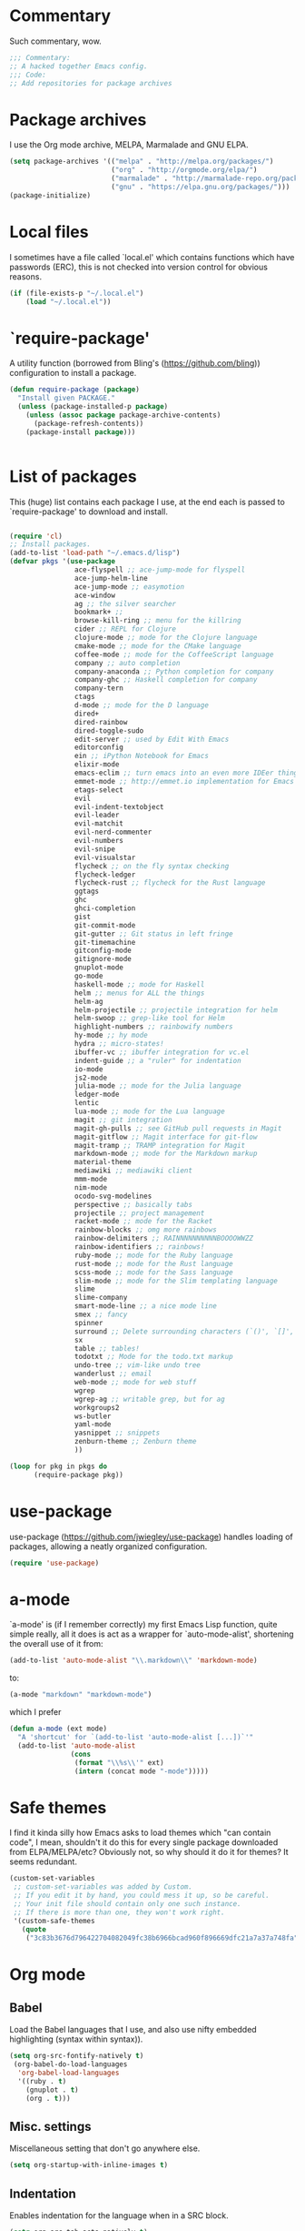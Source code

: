 * Commentary
  Such commentary, wow.

  #+begin_src emacs-lisp :tangle yes
    ;;; Commentary:
    ;; A hacked together Emacs config.
    ;;; Code:
    ;; Add repositories for package archives
  #+end_src


* Package archives
  
  I use the Org mode archive, MELPA, Marmalade and GNU ELPA.

  #+begin_src emacs-lisp :tangle yes
    (setq package-archives '(("melpa" . "http://melpa.org/packages/")
                             ("org" . "http://orgmode.org/elpa/")
                             ("marmalade" . "http://marmalade-repo.org/packages/")
                             ("gnu" . "https://elpa.gnu.org/packages/")))
    (package-initialize)
  #+end_src

* Local files

  I sometimes have a file called `local.el' which contains functions which have passwords (ERC), this is not checked into version control for obvious reasons.

  #+BEGIN_SRC emacs-lisp :tangle yes
    (if (file-exists-p "~/.local.el")
        (load "~/.local.el"))
  #+END_SRC

* `require-package'

  A utility function (borrowed from Bling's (https://github.com/bling)) configuration to install a package.
  
  #+BEGIN_SRC emacs-lisp :tangle yes
    (defun require-package (package)
      "Install given PACKAGE."
      (unless (package-installed-p package)
        (unless (assoc package package-archive-contents)
          (package-refresh-contents))
        (package-install package)))


  #+END_SRC
  
* List of packages

  This (huge) list contains each package I use, at the end each is passed to `require-package' to download and install.
  
  #+BEGIN_SRC emacs-lisp :tangle yes

    (require 'cl)
    ;; Install packages.
    (add-to-list 'load-path "~/.emacs.d/lisp")
    (defvar pkgs '(use-package
                    ace-flyspell ;; ace-jump-mode for flyspell
                    ace-jump-helm-line
                    ace-jump-mode ;; easymotion
                    ace-window
                    ag ;; the silver searcher
                    bookmark+ ;; 
                    browse-kill-ring ;; menu for the killring
                    cider ;; REPL for Clojure
                    clojure-mode ;; mode for the Clojure language
                    cmake-mode ;; mode for the CMake language
                    coffee-mode ;; mode for the CoffeeScript language
                    company ;; auto completion
                    company-anaconda ;; Python completion for company
                    company-ghc ;; Haskell completion for company
                    company-tern
                    ctags
                    d-mode ;; mode for the D language
                    dired+
                    dired-rainbow
                    dired-toggle-sudo
                    edit-server ;; used by Edit With Emacs
                    editorconfig
                    ein ;; iPython Notebook for Emacs
                    elixir-mode
                    emacs-eclim ;; turn emacs into an even more IDEer thing using eclim!
                    emmet-mode ;; http://emmet.io implementation for Emacs
                    etags-select
                    evil
                    evil-indent-textobject
                    evil-leader
                    evil-matchit
                    evil-nerd-commenter
                    evil-numbers
                    evil-snipe
                    evil-visualstar
                    flycheck ;; on the fly syntax checking
                    flycheck-ledger
                    flycheck-rust ;; flycheck for the Rust language
                    ggtags
                    ghc 
                    ghci-completion
                    gist
                    git-commit-mode
                    git-gutter ;; Git status in left fringe
                    git-timemachine
                    gitconfig-mode
                    gitignore-mode
                    gnuplot-mode
                    go-mode
                    haskell-mode ;; mode for Haskell
                    helm ;; menus for ALL the things
                    helm-ag
                    helm-projectile ;; projectile integration for helm
                    helm-swoop ;; grep-like tool for Helm
                    highlight-numbers ;; rainbowify numbers
                    hy-mode ;; hy mode
                    hydra ;; micro-states!
                    ibuffer-vc ;; ibuffer integration for vc.el
                    indent-guide ;; a "ruler" for indentation
                    io-mode
                    js2-mode
                    julia-mode ;; mode for the Julia language
                    ledger-mode
                    lentic
                    lua-mode ;; mode for the Lua language
                    magit ;; git integration
                    magit-gh-pulls ;; see GitHub pull requests in Magit
                    magit-gitflow ;; Magit interface for git-flow
                    magit-tramp ;; TRAMP integration for Magit
                    markdown-mode ;; mode for the Markdown markup
                    material-theme
                    mediawiki ;; mediawiki client
                    mmm-mode
                    nim-mode
                    ocodo-svg-modelines
                    perspective ;; basically tabs
                    projectile ;; project management
                    racket-mode ;; mode for the Racket 
                    rainbow-blocks ;; omg more rainbows
                    rainbow-delimiters ;; RAINNNNNNNNNNBOOOOWWZZ
                    rainbow-identifiers ;; rainbows!
                    ruby-mode ;; mode for the Ruby language
                    rust-mode ;; mode for the Rust language
                    scss-mode ;; mode for the Sass language
                    slim-mode ;; mode for the Slim templating language
                    slime
                    slime-company
                    smart-mode-line ;; a nice mode line
                    smex ;; fancy
                    spinner
                    surround ;; Delete surrounding characters (`()', `[]', etc.).
                    sx
                    table ;; tables!
                    todotxt ;; Mode for the todo.txt markup
                    undo-tree ;; vim-like undo tree
                    wanderlust ;; email
                    web-mode ;; mode for web stuff
                    wgrep
                    wgrep-ag ;; writable grep, but for ag
                    workgroups2
                    ws-butler
                    yaml-mode
                    yasnippet ;; snippets
                    zenburn-theme ;; Zenburn theme
                    ))

    (loop for pkg in pkgs do
          (require-package pkg))

  #+END_SRC

* use-package  
  use-package (https://github.com/jwiegley/use-package) handles loading of packages, allowing a neatly organized configuration.

  #+BEGIN_SRC emacs-lisp :tangle yes
    (require 'use-package)
  #+END_SRC

* a-mode

  `a-mode' is (if I remember correctly) my first Emacs Lisp function, quite simple really, all it does is act as a wrapper for `auto-mode-alist', shortening the overall use of it from:

  #+BEGIN_SRC emacs-lisp :tangle no
    (add-to-list 'auto-mode-alist "\\.markdown\\" 'markdown-mode)
  #+END_SRC

  to:

  #+BEGIN_SRC emacs-lisp :tangle no
    (a-mode "markdown" "markdown-mode")
  #+END_SRC

  which I prefer

  #+BEGIN_SRC emacs-lisp :tangle yes
    (defun a-mode (ext mode)
      "A 'shortcut' for `(add-to-list 'auto-mode-alist [...])`'"
      (add-to-list 'auto-mode-alist
                   (cons
                    (format "\\%s\\'" ext)
                    (intern (concat mode "-mode")))))
  #+END_SRC

* Safe themes

  I find it kinda silly how Emacs asks to load themes which "can contain code", I mean, shouldn't it do this for every single package downloaded from ELPA/MELPA/etc? Obviously not, so why should it do it for themes? It seems redundant.

  #+BEGIN_SRC emacs-lisp :tangle yes
    (custom-set-variables
     ;; custom-set-variables was added by Custom.
     ;; If you edit it by hand, you could mess it up, so be careful.
     ;; Your init file should contain only one such instance.
     ;; If there is more than one, they won't work right.
     '(custom-safe-themes
       (quote
        ("3c83b3676d796422704082049fc38b6966bcad960f896669dfc21a7a37a748fa" "a27c00821ccfd5a78b01e4f35dc056706dd9ede09a8b90c6955ae6a390eb1c1e" default))))
  #+END_SRC

* Org mode
** Babel

   Load the Babel languages that I use, and also use nifty embedded highlighting (syntax within syntax)).

   #+BEGIN_SRC emacs-lisp :tangle yes
    (setq org-src-fontify-natively t)
     (org-babel-do-load-languages
      'org-babel-load-languages
      '((ruby . t)
        (gnuplot . t)
        (org . t)))
   #+END_SRC
   
** Misc. settings

Miscellaneous setting that don't go anywhere else.  

  #+BEGIN_SRC emacs-lisp :tangle yes
    (setq org-startup-with-inline-images t)
  #+END_SRC

** Indentation

   
   Enables indentation for the language when in a SRC block.
   
   #+BEGIN_SRC emacs-lisp :tangle yes
     (setq org-src-tab-acts-natively t)
   #+END_SRC

* Flycheck

  Flycheck is the "modern equivalent of flymake", think of it as [[https://github.com/scrooloose/syntastic][Syntastic]] but for Emacs.

  It adds:

  - Markers in the fringe where syntax errors/style errors/warnings occur.
  - Adds an underline exactly where the error occurs. Fantastic when using a spell checker.
    
#+BEGIN_SRC emacs-lisp :tangle yes
  (use-package flycheck
    :init
    (setq flycheck-check-syntax-automatically '(save mode-enabled)) ;; check when the file is written, or a new mode is enabled.
    (setq flycheck-highlighting-mode 'symbols)
    (setq flycheck-indication-mode 'left-fringe)) ;; indicate syntax errors/warnings in the left-fringe.
#+END_SRC


** Load-path inheritance

   This makes sure that when requiring a file that's within my `load-path' when editing Emacs Lisp code that Flycheck uses my load-path instead of an internal one.

   #+BEGIN_SRC emacs-lisp :tangle yes
     (setq-default flycheck-emacs-lisp-load-path 'inherit)
   #+END_SRC


* SLIME
  
SLIME (Superior Lisp Interaction Mode for Emacs) turns Emacs into an excellent IDE for Common Lisp.

The following makes sure that I can still use the SLIME REPL history when on-the-go with my physical keyboard and phone.

`slime-setup' is also loads:

- slime-fancy: makes SLIME spiffy with history, and other stuff.
- slime-repl: the core of SLIME
- slime-company: auto-completion in the REPL when using SLIME.

#+BEGIN_SRC emacs-lisp :tangle yes
  (require 'slime-autoloads)
  (use-package slime
    :config
    (add-hook 'slime-repl-mode-hook
              (lambda ()
                ;; my portable keyboard + VX Connectbot doesn't like M-p and M-n.
                (evil-define-key 'insert slime-repl-mode-map (kbd "C-p") 'slime-repl-previous-input)
                (evil-define-key 'insert slime-repl-mode-map (kbd "C-n") 'slime-repl-next-input)
                (evil-define-key 'normal slime-repl-mode-map (kbd "C-p") 'slime-repl-previous-input)
                (evil-define-key 'normal slime-repl-mode-map (kbd "C-n") 'slime-repl-next-input)))
    (slime-setup '(slime-fancy slime-repl slime-company)))
#+END_SRC


* Emmet

[[http:/emmet.io][Emmet]] is an incredibly useful tool when dealing with HTML, think of it as "super-charged snippets for HTML".

** =turn-on-emmet-mode=

Tiny function to use instead of =(lambda [...])= to DRY the code.
 
#+BEGIN_SRC emacs-lisp :tangle yes
  (defun turn-on-emmet-mode ()
    (emmet-mode 1))
#+END_SRC

For =(web|sgml|css)-mode=, turn on emmet-mode.

#+BEGIN_SRC emacs-lisp :tangle yes
  (use-package emmet-mode
    :config
    (add-hook 'web-mode-hook 'turn-on-emmet-mode)
    (add-hook 'sgml-mode-hook 'turn-on-emmet-mode)
    (add-hook 'css-mode-hook 'turn-on-emmet-mode))
#+END_SRC



#+BEGIN_SRC emacs-lisp :tangle yes


* ace-jump

=ace-jump= is like VIM's [[https://github.com/Lokaltog/vim-easymotion][EasyMotion]] but for Emacs.

#+BEGIN_SRC emacs-lisp :tangle yes
  (use-package ace-jump-mode
  :config
  (define-key global-map (kbd "C-c SPC") 'ace-jump-mode))
  #+END_SRC

** Flyspell
   
=ace-flyspell= navigating to incorrect spelling of words using =ace-jump=, I bind it to =C-c .

#+BEGIN_SRC emacs-lisp :tangle yes
  (use-package ace-flyspell
  :config
  (define-key global-map (kbd "C-c .") 'ace-flyspell-jump-word))
#+END_SRC


** Helm
   
=ace-jump-helm-line= allows jumping to a Helm completion entry using =ace-jump=.

#+BEGIN_SRC emacs-lisp :tangle yes
  (use-package ace-jump-helm-line
  :config
  (define-key helm-map (kbd "C-@") 'ace-jump-helm-line))
#+END_SRC


** Windows

=ace-window= allows jumping to a window using =ace-jump=

#+BEGIN_SRC emacs-lisp :tangle yes
  (use-package ace-window
    :config
    (define-key global-map (kbd "C-c w") 'ace-window))
#+END_SRC


* Cider

I like Clojure, so CIDER is a must for me.

The following enables Eldoc for use with CIDER.

#+BEGIN_SRC emacs-lisp :tangle yes
  (use-package cider
    :config
    (add-hook 'cider-mode-hook 'cider-turn-on-eldoc-mode))
#+END_SRC

* CMake

CMake is a great alternative to autotools/automake. I use it for any C/C++ project I work on.

The following makes =CMakeLists.txt= use =cmake-mode=.

#+BEGIN_SRC emacs-lisp :tangle yes
  (use-package cmake-mode
    :init
    (add-to-list 'auto-mode-alist
                 '("CMakeLists.txt" . cmake-mode)) )
#+END_SRC

* Auto completion

=Company= is a fantastic alternative to =auto-complete=.

The following:

- Enables it globally.
- Makes the completion window popup almost instantly.
- Makes the completion window popup even if I type a single character.
- Unbinds `C-w` when within the completion window to prevent a conflict with =evil-mode=.
- Rebind the previously unbound =company-show-location= to =C-u=.
- And finally makes =company-backends= local.

#+BEGIN_SRC emacs-lisp :tangle yes
  (use-package company
    :config
    (add-hook 'after-init-hook 'global-company-mode) ;; enable company-mode globally
    (setq company-idle-delay 0.1)
    (setq company-minimum-prefix-length 1)
    (unbind-key (kbd "C-w") company-active-map)
    (define-key company-active-map (kbd "C-u") 'company-show-location)
    (make-variable-buffer-local 'company-backends))
#+END_SRC

** Anaconda

Allows for auto-completion with Python and Company.

#+BEGIN_SRC emacs-lisp :tangle yes
  (use-package company-anaconda
    :config
    (add-hook 'python-mode-hook (lambda ()
                                  (anaconda-mode)
                                  (add-to-list 'company-backends 'company-anaconda))))
#+END_SRC


** Haskell

Utilize =ghc= to autocomplete using Company.

#+BEGIN_SRC emacs-lisp :tangle yes
  (use-package company-ghc
    :config
    (add-hook 'haskell-mode-hook (lambda ()
                                   (add-to-list 'company-backends 'company-ghc))))
#+END_SRC


* edit-server

The Chrom(e|ium) addon [[https://chrome.google.com/webstore/detail/edit-with-emacs/ljobjlafonikaiipfkggjbhkghgicgoh][Edit with Emacs]] requires this.

#+BEGIN_SRC emacs-lisp :tangle yes
  (use-package edit-server
    :config
    (when (string= (system-name) "linux-nyit.site") ;; home PC
      (edit-server-start)))
#+END_SRC


* EVIL

EVIL is VIM within Emacs.

#+BEGIN_SRC emacs-lisp :tangle yes
  (use-package evil
    :config
    (evil-mode 1)
    (evil-define-key 'normal global-map (kbd "}]") 'emmet-next-edit-point)
    (evil-define-key 'normal global-map (kbd "{[") 'emmet-prev-edit-point)
    (evil-define-key 'normal global-map (kbd "U") 'undo-tree-visualize))
#+END_SRC

* NERD-commenter

VIM's NERD-commenter but for Emacs.

#+BEGIN_SRC emacs-lisp :tangle yes
  (use-package evil-nerd-commenter
    :config
    (define-key evil-normal-state-map "gci" 'evilnc-comment-or-uncomment-lines)
    (define-key evil-normal-state-map "gcl" 'evilnc-quick-comment-or-uncomment-to-the-line)
    (define-key evil-normal-state-map "gll" 'evilnc-quick-comment-or-uncomment-to-the-line)
    (define-key evil-normal-state-map "gcc" 'evilnc-copy-and-comment-lines)
    (define-key evil-normal-state-map "gcp" 'evilnc-comment-or-uncomment-paragraphs)
    (define-key evil-normal-state-map "gcr" 'comment-or-uncomment-region)
    (define-key evil-normal-state-map "gcv" 'evilnc-toggle-invert-comment-line-by-line))
#+END_SRC

#+BEGIN_SRC emacs-lisp :tangle yes


  (use-package ggtags
  :config
  (add-hook 'prog-mode-hook 'ggtags-mode))

  (use-package git-gutter
  :config
  (global-git-gutter-mode 1)
  (git-gutter:linum-setup))


  (use-package haskell-mode
  :config
  (setq haskell-font-lock-symbols t)
  (add-hook 'haskell-mode-hook 'ghc-init)
  (add-hook 'haskell-mode-hook 'turn-on-haskell-indentation))

  (use-package helm
  :config
  (helm-mode 1)
  (helm-autoresize-mode 1))

  (use-package helm-projectile
  :config
  (global-set-key (kbd "C-c h") 'helm-projectile))

  (use-package ibuffer-vc
  :bind ("C-x C-b" . ibuffer)
  :init
  (require 'ibuffer-vc)
  :config
  (setq ibuffer-formats
  '((mark modified read-only vc-status-mini " "
  (name 18 18 :left :elide)
  " "
  (size 9 -1 :right)
  " "
  (mode 16 16 :left :elide)
  " "
  (vc-status 16 16 :left)
  " "
  filename-and-process)))
  (add-hook 'ibuffer-hook
  (lambda ()
  (ibuffer-vc-set-filter-groups-by-vc-root))))
  (use-package indent-guide
  :config
  (indent-guide-global-mode 1))

  (use-package io-mode)


  (use-package js2-mode
  :init
  (a-mode ".js" "js2")
  (add-hook 'js2-mode-hook (lambda ()
  (tern-mode t)
  (add-to-list 'company-backends 'company-tern))))

  (use-package mediawiki)

  (use-package mmm-mode
  :config
  (mmm-add-classes
  '((markdown-latex
  :submode latex-mode
  :front "\\\\begin" ;; 2 blackslashes because of basedocument requiring 2 because of macro processing.
  :back "\\\\end")
  (markdown-erb
  :submode ruby-mode
  :front "<%"
  :back "%>")))
  (mmm-add-mode-ext-class 'markdown-mode "\\.md\\'" 'markdown-latex)
  (mmm-add-mode-ext-class 'markdown-mode "\\.mderb\\'" 'markdown-erb))

  (use-package projectile
  :config
  (projectile-global-mode))


  (use-package smart-mode-line
  :config
  (setq sml/theme 'dark)
  (sml/setup))
  ;; modeline setup
  (use-package smex
  :bind ("M-x" . smex)
  :bind ("M-X" . smex-major-mode-commands))

  (use-package surround
  :config
  (global-surround-mode 1))

  (use-package todotxt)


  (use-package web-mode
  :init
  (a-mode ".phtml" "web")
  (a-mode ".tpl\\.php" "web")
  (a-mode ".[agj]sp" "web")
  (a-mode ".as[cp]x" "web")
  (a-mode ".erb" "web")
  (a-mode ".mustache" "web")
  (a-mode ".djhtml" "web")
  (a-mode ".ejs" "web")
  (a-mode ".html?" "web")
  (a-mode ".php" "web"))

  (use-package ws-butler
  :config
  (add-hook 'prog-mode-hook 'ws-butler-mode))

  (use-package yasnippet
  :config
  (yas-global-mode 1)
  (a-mode ".snip" "snippet")
  (define-key yas-minor-mode-map (kbd "C-c n") 'yas-next-field)
  (define-key yas-minor-mode-map (kbd "C-c p") 'yas-prev-field)
  (define-key yas-minor-mode-map (kbd "<tab>") nil)
  (define-key yas-minor-mode-map (kbd "TAB") nil)
  (define-key evil-insert-state-map (kbd "C-c RET") 'yas-expand))(require 'tramp)
  (require 'whitespace)

  (column-number-mode 1)

  (menu-bar-mode -1) ;; disabe menubar
  (tool-bar-mode -1) ;; disable toolbar
  (scroll-bar-mode -1) ;; disable scrollbar
  (global-linum-mode 1) ;; enable line numbers
  (require 'ctags)
  (setq ctags-command "/usr/bin/ctags-exuberant -e -R ")
  (setq vc-follow-symlinks t)

  ;; Haskell!
  (autoload 'ghc-init "ghc" nil t)

  (defun get-rnd-list (lst)
  "Get a random item from a list."
  (nth (random* (length lst)) lst))

  (defun random-color ()
  "Get a random color."
  (get-rnd-list '("blue" "red" "yellow" "pink")))

  (autoload 'wl "wl" "Wanderlust" t)
  (add-to-list 'auto-mode-alist 
  '(".wl" . emacs-lisp-mode)) 
  (a-mode ".md" "markdown")
  (a-mode ".markdown" "markdown")
  (a-mode ".mderb" "markdown")
  (a-mode ".mw" "mediawiki")
  (a-mode "Gemfile" "ruby")
  (a-mode "Guardfile" "ruby")
  (a-mode "Rakefile" "ruby")
  (a-mode ".ledger" "ledger")
  (add-to-list 'auto-mode-alist
  '("mutt-" . mail-mode)) ;; mutt temporary files

  ;; From Bling
  (defun my-evil-modeline-change (default-color)
  "changes the modeline color when the evil mode changes"
  (let ((color (cond ((evil-insert-state-p) '("#002233" . "#ffffff"))
  ((evil-visual-state-p) '("#330022" . "#ffffff"))
  ((evil-normal-state-p) default-color)
  (t '("#440000" . "#ffffff")))))
  (set-face-background 'mode-line (car color))
  (set-face-foreground 'mode-line (cdr color))))

  (lexical-let ((default-color (cons (face-background 'mode-line)
  (face-foreground 'mode-line))))
  (add-hook 'post-command-hook (lambda () (my-evil-modeline-change default-color))))

  (use-package gl-conf-mode
  :config
  (add-to-list 'auto-mode-alist '("gitolite\\.conf\\'" .
  gl-conf-mode)))

  (electric-pair-mode 1)

  (require 'org)
  (define-key global-map (kbd "C-c l") 'org-store-link)
  (define-key global-map (kbd "C-c a") 'org-agenda)
  (setq org-log-done t)
  (setq org-directory "~/org")

  (add-hook 'after-init-hook 'global-flycheck-mode)
  (add-hook 'prog-mode-hook  'flyspell-prog-mode)
  (add-hook 'text-mode-hook  'flyspell-mode)
  (setq python-shell-interpreter "python3") ;; I use Python 3


  (setq slime-contribs '(slime-fancy))
  (setq inferior-lisp-program "clisp")

  ;; Yay material design.
  (load-theme 'material t)

  ;; Key bindings
  ;;(global-set-key (kbd "C-TAB") )
  (global-set-key (kbd "C-c C-c M-x") 'execute-extended-command)
  (global-set-key (kbd "C-c r") 'random-commit-message)

  (use-package evil-leader
  :config
  (evil-leader/set-leader "<SPC>") ;; space is my leader
  (global-evil-leader-mode 1)
  (evil-leader/set-key
  "p b" 'projectile-switch-to-buffer
  "p D" 'projectile-dired
  "p d" 'projectile-find-dir
  "p s" 'projectile-switch-project
  "p R" 'projectile-regenerate-tags
  "p j" 'projectile-find-tag
  "g t r" 'ctags-create-or-update-tags-table))

  (setq list-command-history-max 500)
  (setq-default indent-tabs-mode nil)

  (use-package undo-tree
  :config
  (setq undo-tree-auto-save-history 1)
  (setq undo-tree-history-directory-alist (quote (("." . "~/.emacs.d/undo/"))))
  (setq undo-tree-visualizer-diff t))

  (setq-default tab-width 2)

  (use-package scss-mode
  :config
  (setq scss-compile-at-save nil)
  (a-mode ".scss" "scss"))
  (use-package highlight-numbers
  :config
  (add-hook 'prog-mode-hook 'highlight-numbers-mode))
  (use-package rainbow-identifiers
  :config
  (add-hook 'prog-mode-hook 'rainbow-identifiers-mode))
  (use-package rainbow-delimiters
  :config
  (add-hook 'prog-mode-hook 'rainbow-delimiters-mode))

  ;; Misc functions
  (defun increment-number-at-point ()
  (interactive)
  (skip-chars-backward "0123456789")
  (or (looking-at "[0123456789]+")
  (error "No number at point"))
  (replace-match (number-to-string (1+ (string-to-number (match-string 0))))))

  (add-to-list 'imenu-generic-expression
  '("Used Packages"
  "\\(^\\s-*(use-package +\\)\\(\\_<.+\\_>\\)" 2))


  (defun decrement-number-at-point ()
  (interactive)
  (skip-chars-backward "0123456789")
  (or (looking-at "[0123456789]+")
  (error "No number at point"))
  (replace-match (number-to-string (1- (string-to-number (match-string 0))))))

  (global-set-key (kbd "C-c +") 'increment-number-at-point)
  (global-set-key (kbd "C-c -") 'decrement-number-at-point)

  (require 'saveplace)
  (setq-default save-place t)

  (use-package ag
  :config
  (define-key ag-mode-map (kbd "k") nil)) ;; stop conflicts with evil


  (defun random-commit-message ()
  (interactive)
  (insert (get-rnd-list '("¯\\_(ツ)_/¯"
  "I need to think of better commit messages."
  "blah"))))

  (setq evil-snipe-auto-disable-substitute nil)
  (global-evil-snipe-mode 1)
  ;; This is your old M-x.
  (global-set-key (kbd "C-c C-c M-x") 'execute-extended-command)

  (eval-after-load 'flycheck '(require 'flycheck-ledger))

  (evil-define-key 'normal evil-snipe-mode-map "zA" 'evil-snipe-f)
  (evil-define-key 'normal evil-snipe-mode-map "]S" 'flyspell-goto-next-error)
  (define-key evil-normal-state-map (kbd "TAB") 'org-cycle)

  (add-hook 'mail-mode-hook 'auto-fill-mode)
  (defun foo-wl ()
  (when evil-mode (evil-change-state 'emacs)))

  (add-hook 'wl-hook 'foo-wl)
  (add-hook 'wl-folder-mode-hook 'foo-wl)
  (add-hook 'wl-summary-mode-hook 'foo-wl)
  (add-hook 'wl-message-mode-hook 'foo-wl)
  (add-hook 'mime-view-mode-hook 'foo-wl)

  (setq helm-display-header-line nil)
  (set-face-attribute 'helm-source-header nil :height 0.1)

  (use-package magit
  :config
  (setq magit-auto-revert-mode nil)
  (setq magit-last-seen-setup-instructions "1.4.0")

  (use-package magit-gitflow
  :config
  (add-hook 'magit-mode-hook 'turn-on-magit-gh-pulls)
  (add-hook 'magit-mode-hook 'turn-on-magit-gitflow)))

  (defun insert-shell-command (command)
  (interactive "scommand: ")
  (insert (shell-command-to-string command)))

  (define-key global-map (kbd "C-c C-g") 'insert-shell-command)

  (setq backup-directory-alist '(("." . "~/.emacs.d/backups")))
  (setq delete-old-versions -1)
  (setq version-control t)
  (setq vc-make-backup-files t)
  (setq auto-save-file-name-transforms '((".*" "~/.emacs.d/auto-save-list/" t)))
  (setq savehist-file "~/.emacs.d/savehist")
  (savehist-mode 1)
  (setq history-length t)
  (setq history-delete-duplicates t)
  (setq savehist-save-minibuffer-history 1)
  (setq savehist-additional-variables
  '(kill-ring
  search-ring
  regexp-search-ring))

  (add-hook 'python-mode-hook 'turn-on-eldoc-mode)
  (add-hook 'emacs-lisp-mode-hook 'turn-on-eldoc-mode)


  (electric-indent-mode 1)
  (show-paren-mode 1)

  (mouse-avoidance-mode 'banish)

  (setq evil-insert-state-cursor '((bar . 2) "blue")
  evil-visual-state-cursor '((bar . 5) "red")
  evil-normal-state-cursor '((hollow . 5) "white"))

  (setq initial-scratch-message
  (format ";; Emacs was started at %s"
  (format-time-string "%Y-%m-%dT%T")))

  (setq package-menu-async nil)
  (defun my/sort-sexps-in-region (beg end)
  "Can be handy for sorting out duplicates.
  Sorts the sexps from BEG to END. Leaves the point at where it
  couldn't figure things out (ex: syntax errors)."
  (interactive "r")
  (let ((input (buffer-substring beg end))
  list last-point form result)
  (save-restriction
  (save-excursion
  (narrow-to-region beg end)
  (goto-char (point-min))
  (setq last-point (point-min))
  (setq form t)
  (while (and form (not (eobp)))
  (setq form (ignore-errors (read (current-buffer))))
  (when form
  (add-to-list
  'list
  (cons
  (prin1-to-string form)
  (buffer-substring last-point (point))))
  (setq last-point (point))))
  (setq list (sort list (lambda (a b) (string< (car a) (car b)))))
  (delete-region (point-min) (point))
  (insert (mapconcat 'cdr list "\n"))))))

  (setq mmm-global-mode 'maybe)
  (provide 'init)
  ;;; init.el ends here

#+END_SRC
